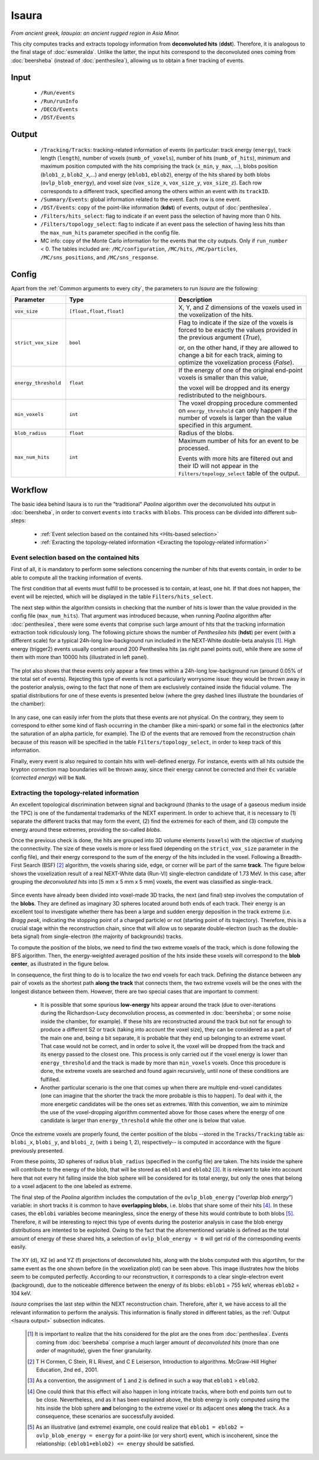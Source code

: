 Isaura
======

*From ancient greek, Ισαυρία: an ancient rugged region in Asia Minor.*

This city computes tracks and extracts topology information from **deconvoluted hits** (**ddst**). Therefore, it is analogous to the final stage of :doc:`esmeralda`. Unlike the latter, the input hits correspond to the deconvoluted ones coming from :doc:`beersheba` (instead of :doc:`penthesilea`), allowing us to obtain a finer tracking of events.

.. _Isaura input:

Input
-----

 * ``/Run/events``
 * ``/Run/runInfo``
 * ``/DECO/Events``
 * ``/DST/Events``

.. _Isaura output:

Output
------

 * ``/Tracking/Tracks``: tracking-related information of events (in particular: track energy (``energy``), track length (``length``), number of voxels (``numb_of_voxels``), number of hits (``numb_of_hits``), minimum and maximum position computed with the hits comprising the track (``x_min``, ``y_max``, ...), blobs position (``blob1_z``, ``blob2_x``,...) and energy (``eblob1``, ``eblob2``), energy of the hits shared by both blobs (``ovlp_blob_energy``), and voxel size (``vox_size_x``, ``vox_size_y``, ``vox_size_z``). Each row corresponds to a different track, specified among the others within an event with its ``trackID``.
 * ``/Summary/Events``: global information related to the event. Each row is one event.
 * ``/DST/Events``: copy of the point-like information (**kdst**) of events, output of :doc:`penthesilea`.
 * ``/Filters/hits_select``: flag to indicate if an event pass the selection of having more than 0 hits. 
 * ``/Filters/topology_select``: flag to indicate if an event pass the selection of having less hits than the ``max_num_hits`` parameter specified in the config file.
 * MC info: copy of the Monte Carlo information for the events that the city outputs. Only if ``run_number`` < 0. The tables included are: ``/MC/configuration``, ``/MC/hits``, ``/MC/particles``, ``/MC/sns_positions``, and ``/MC/sns_response``.

.. _Isaura config:


Config
------

Apart from the :ref:`Common arguments to every city`, the parameters to run *Isaura* are the following:

.. list-table::
   :widths: 50 100 120
   :header-rows: 1

   * - **Parameter**
     - **Type**
     - **Description**

   * - ``vox_size``
     - ``[float,float,float]``
     - X, Y, and Z dimensions of the voxels used in the voxelization of the hits.

   * - ``strict_vox_size``
     - ``bool``
     - Flag to indicate if the size of the voxels is forced to be exactly the values provided in the previous argument (*True*),

       or, on the other hand, if they are allowed to change a bit for each track, aiming to optimize the voxelization process (*False*).

   * - ``energy_threshold``
     - ``float``
     - If the energy of one of the original end-point voxels is smaller than this value,

       the voxel will be dropped and its energy redistributed to the neighbours.

   * - ``min_voxels``
     - ``int``
     - The voxel dropping procedure commented on ``energy_threshold`` can only happen if the number of voxels is larger than the value specified in this argument.

   * - ``blob_radius``
     - ``float``
     - Radius of the blobs.

   * - ``max_num_hits``
     - ``int``
     - Maximum number of hits for an event to be processed.

       Events with more hits are filtered out and their ID will not appear in the ``Filters/topology_select`` table of the output.


.. _Isaura workflow:

Workflow
--------

The basic idea behind Isaura is to run the "traditional" *Paolina* algorithm over the deconvoluted hits output in :doc:`beersheba`, in order to convert ``events`` into ``tracks`` with ``blobs``. This process can be divided into different sub-steps:

 * :ref:`Event selection based on the contained hits <Hits-based selection>`
 * :ref:`Exracting the topology-related information <Exracting the topology-related information>`


.. _Hits-based selection:

Event selection based on the contained hits
:::::::::::::::::::::::::::::::::::::::::::


First of all, it is mandatory to perform some selections concerning the number of hits that events contain, in order to be able to compute all the tracking information of events.
  
The first condition that all events must fulfill to be processed is to contain, at least, one hit. If that does not happen, the event will be rejected, which will be displayed in the table ``Filters/hits_select``.

The next step within the algorithm consists in checking that the number of hits is lower than the value provided in the config file (``max_num_hits``). That argument was introduced because, when running *Paolina* algorithm after :doc:`penthesilea`, there were some events that comprise such large amount of hits that the tracking information extraction took ridiculously long. The following picture shows the number of *Penthesilea hits* (**hdst**) per event (with a different scale) for a typical 24h-long low-background run included in the NEXT-White double-beta analysis [#]_. High energy (trigger2) events usually contain around 200 Penthesilea hits (as right panel points out), while there are some of them with more than 10000 hits (illustrated in left panel).

 .. image:: images/isaura/nhits_per_evt_r8571.jpg
   :width: 1000

The plot also shows that these events only  appear a few times within a 24h-long low-background run (around 0.05% of the total set of events). Rejecting this type of events is not a particularly worrysome issue: they would be thrown away in the posterior analysis, owing to the fact that none of them are exclusively contained inside the fiducial volume. The spatial distributions for one of these events is presented below (where the grey dashed lines illustrate the boundaries of the chamber):


 .. image:: images/isaura/XY_Z_distributions_evt_many_hits.jpg
   :width: 1000

In any case, one can easily infer from the plots that these events are not physical. On the contrary, they seem to correspond to either some kind of flash occurring in the chamber (like a mini-spark) or some fail in the electronics (after the saturation of an alpha particle, for example). The ID of the events that are removed from the reconstruction chain because of this reason will be specified in the table ``Filters/topology_select``, in order to keep track of this information.

..
 Next step includes another (quite obvious) check: at least one hit inside the event must have a well-defined energy. If not, the event will be also rejected, since no topological information could be extracted.


Finally, every event is also required to contain hits with well-defined energy. For instance, events with all hits outside the krypton correction map boundaries will be thrown away, since their energy cannot be corrected and their ``Ec`` variable (*corrected energy*) will be ``NaN``.


.. _Exracting the topology-related information:

Extracting the topology-related information
:::::::::::::::::::::::::::::::::::::::::::
An excellent topological discrimination between signal and background (thanks to the usage of a gaseous medium inside the TPC) is one of the fundamental trademarks of the NEXT experiment. In order to achieve that, it is necessary to (1) separate the different tracks that may form the event, (2) find the extremes for each of them, and (3) compute the energy around these extremes, providing the so-called *blobs*.

..
 In order to compute all the tracking information commented above it will be mandatory first to check that every event contain hits with well-defined energy. For instance, events with all hits outside the krypton correction map boundaries will be thrown away, since their energy cannot be corrected and their ``Ec`` variable (*corrected energy*) will be ``NaN``.

Once the previous check is done, the hits are grouped into 3D volume elements (``voxels``) with the objective of studying the connectivity. The size of these voxels is more or less fixed (depending on the ``strict_vox_size`` parameter in the config file), and their energy correspond to the sum of the energy of the hits included in the voxel. Following a Breadth-First Search (BSF) [#]_ algorithm, the voxels sharing side, edge, or corner will be part of the same **track**. The figure below shows the voxelization result of a real NEXT-White data (Run-VI) single-electron candidate of 1.73 MeV. In this case, after grouping the *deconvoluted hits* into [5 mm x 5 mm x 5 mm] voxels, the event was classified as single-track.

.. _Isaura display:

 .. image:: images/isaura/r8250_evt194237_dhits.png
   :width: 44.8%
 .. image:: images/isaura/r8250_evt194237_voxels.png
   :width: 53%


Since events have already been divided into voxel-made 3D tracks, the next (and final) step involves the computation of the **blobs**. They are defined as imaginary 3D spheres located around both ends of each track. Their energy is an excellent tool to investigate whether there has been a large and sudden energy deposition in the track extreme (i.e. *Bragg peak*, indicating the stopping point of a charged particle) or not (starting point of its trajectory). Therefore, this is a crucial stage within the reconstruction chain, since that will allow us to separate double-electron (such as the double-beta signal) from single-electron (the majority of backgrounds) tracks.


To compute the position of the blobs, we need to find the two extreme voxels of the track, which is done following the BFS algorithm. Then, the energy-weighted averaged position of the hits inside these voxels will correspond to the **blob center**, as illustrated in the figure below.


.. image:: images/isaura/blobs_position_definition.png
   :width: 400
   :align: center


In consequence, the first thing to do is to localize the two end voxels for each track. Defining the distance between any pair of voxels as the shortest path **along the track** that connects them, the two extreme voxels will be the ones with the longest distance between them. However, there are two special cases that are important to comment:


 - It is possible that some spurious **low-energy** hits appear around the track (due to over-iterations during the Richardson-Lucy deconvolution process, as commented in :doc:`beersheba`; or some noise inside the chamber, for example). If these hits are reconstructed around the track but not far enough to produce a different S2 or track (taking into account the voxel size), they can be considered as a part of the main one and, being a bit separate, it is probable that they end up belonging to an extreme voxel. That case would not be correct, and in order to solve it, the voxel will be dropped from the track and its energy passed to the closest one. This process is only carried out if the voxel energy is lower than ``energy_threshold`` and the track is made by more than ``min_voxels`` voxels. Once this procedure is done, the extreme voxels are searched and found again recursively, until none of these conditions are fulfilled.

 - Another particular scenario is the one that comes up when there are multiple end-voxel candidates (one can imagine that the shorter the track the more probable is this to happen). To deal with it, the more energetic candidates will be the ones set as extremes. With this convention, we aim to minimize the use of the voxel-dropping algorithm commented above for those cases where the energy of one candidate is larger than ``energy_threshold`` while the other one is below that value. 


Once the extreme voxels are properly found, the center position of the blobs --stored in the ``Tracks/Tracking`` table as: ``blobi_x``, ``blobi_y``, and ``blobi_z``, (with ``i`` being 1, 2), respectively-- is computed in accordance with the figure previously presented.

From these points, 3D spheres of radius ``blob_radius`` (specified in the config file) are taken. The hits inside the sphere will contribute to the energy of the blob, that will be stored as ``eblob1`` and ``eblob2`` [#]_. It is relevant to take into account here that not every hit falling inside the blob sphere will be considered for its total energy, but only the ones that belong to a voxel adjacent to the one labeled as extreme.



The final step of the *Paolina* algorithm includes the computation of the ``ovlp_blob_energy`` (“*overlap blob energy*”) variable: in short tracks it is common to have **overlapping blobs**, i.e. blobs that share some of their hits [#]_. In these cases, the ``eblobi`` variables become meaningless, since the energy of these hits would contribute to both blobs [#]_. Therefore, it will be interesting to reject this type of events during the posterior analysis in case the blob energy distributions are intented to be exploited. Owing to the fact that the aforementioned variable is defined as the total amount of energy of these shared hits, a selection of ``ovlp_blob_energy = 0`` will get rid of the corresponding events easily.


 .. image:: images/isaura/RunVI_b_evt_1720keV_XYZ.jpg
   :width: 1200

The XY (d), XZ (e) and YZ (f) projections of deconvoluted hits, along with the blobs computed with this algortihm, for the same event as the one shown before (in the voxelization plot) can be seen above. This image illustrates how the blobs seem to be computed perfectly. According to our reconstruction, it corresponds to a clear single-electron event (background), due to the noticeable difference between the energy of its blobs: ``eblob1`` = 755 keV, whereas ``eblob2`` = 104 keV.

           
`Isaura` comprises the last step within the NEXT reconstruction chain. Therefore, after it, we have access to all the relevant information to perform the analysis. This information is finally stored in different tables, as the :ref:`Output <Isaura output>` subsection indicates.




 .. [#] It is important to realize that the hits considered for the plot are the ones from :doc:`penthesilea`. Events coming from :doc:`beersheba` comprise a much larger amount of *deconvoluted hits* (more than one order of magnitude), given the finer granularity.

 .. [#] T H Cormen, C Stein, R L Rivest, and C E Leiserson, Introduction to algorithms. McGraw-Hill Higher Education, 2nd ed., 2001.

 .. [#] As a convention, the assignment of ``1`` and ``2`` is defined in such a way that ``eblob1`` > ``eblob2``.

 .. [#] One could think that this effect will also happen in long intricate tracks, where both end points turn out to be close. Nevertheless, and as it has been explained above, the blob energy is only computed using the hits inside the blob sphere **and** belonging to the extreme voxel or its adjacent ones **along** the track. As a consequence, these scenarios are successfully avoided.

 .. [#] As an illustrative (and extreme) example, one could realize that ``eblob1 = eblob2 = ovlp_blob_energy = energy`` for a point-like (or very short) event, which is incoherent, since the relationship: ``(eblob1+eblob2) <= energy`` should be satisfied.
